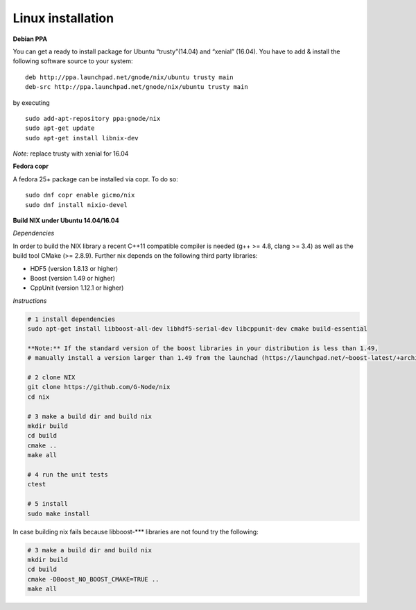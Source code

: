 Linux installation
------------------

**Debian PPA**

You can get a ready to install package for Ubuntu “trusty”(14.04) and
“xenial” (16.04). You have to add & install the following software
source to your system:

::

    deb http://ppa.launchpad.net/gnode/nix/ubuntu trusty main
    deb-src http://ppa.launchpad.net/gnode/nix/ubuntu trusty main

by executing

::

    sudo add-apt-repository ppa:gnode/nix
    sudo apt-get update
    sudo apt-get install libnix-dev

*Note:* replace trusty with xenial for 16.04

**Fedora copr**

A fedora 25+ package can be installed via copr. To do so:

::

    sudo dnf copr enable gicmo/nix
    sudo dnf install nixio-devel

**Build NIX under Ubuntu 14.04/16.04**

*Dependencies*

In order to build the NIX library a recent C++11 compatible compiler is
needed (g++ >= 4.8, clang >= 3.4) as well as the build tool CMake (>=
2.8.9). Further nix depends on the following third party libraries:

-  HDF5 (version 1.8.13 or higher)
-  Boost (version 1.49 or higher)
-  CppUnit (version 1.12.1 or higher)

*Instructions*

.. code:: bash

    # 1 install dependencies
    sudo apt-get install libboost-all-dev libhdf5-serial-dev libcppunit-dev cmake build-essential

    **Note:** If the standard version of the boost libraries in your distribution is less than 1.49,
    # manually install a version larger than 1.49 from the launchad (https://launchpad.net/~boost-latest/+archive/ubuntu/ppa)

    # 2 clone NIX
    git clone https://github.com/G-Node/nix
    cd nix

    # 3 make a build dir and build nix
    mkdir build
    cd build
    cmake ..
    make all

    # 4 run the unit tests
    ctest

    # 5 install
    sudo make install

In case building nix fails because libboost-**\* libraries are not found
try the following:

.. code:: bash

    # 3 make a build dir and build nix
    mkdir build
    cd build
    cmake -DBoost_NO_BOOST_CMAKE=TRUE ..
    make all
